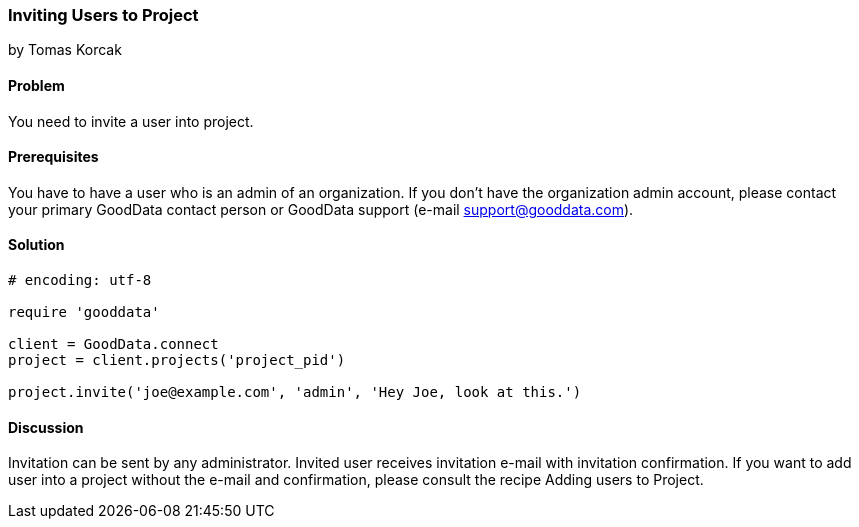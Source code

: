 === Inviting Users to Project
by Tomas Korcak

==== Problem
You need to invite a user into project.

==== Prerequisites
You have to have a user who is an admin of an organization. If you don't have the organization admin account, please contact your primary GoodData contact person or GoodData support (e-mail support@gooddata.com). 

==== Solution

[source,ruby]
----
# encoding: utf-8

require 'gooddata'

client = GoodData.connect
project = client.projects('project_pid')

project.invite('joe@example.com', 'admin', 'Hey Joe, look at this.')


----


==== Discussion
Invitation can be sent by any administrator. Invited user receives invitation e-mail with invitation confirmation. If you want to add user into a project  without the e-mail and confirmation, please consult the recipe Adding users to Project.